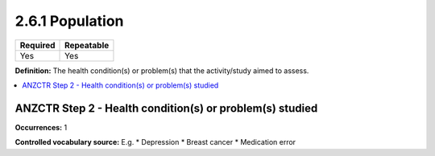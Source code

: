 .. _2.6.1:

2.6.1 Population
================

======== ==========
Required Repeatable
======== ==========
Yes      Yes
======== ==========

**Definition:** The health condition(s) or problem(s) that the activity/study aimed to assess.

.. contents:: :local:

.. _step2:

ANZCTR Step 2 - Health condition(s) or problem(s) studied
~~~~~~~~~~~~~~~~~~~~~~~~~~~~~~~~~~~~~~~~~~~~~~~~~~~~~~~~~

**Occurrences:** 1

**Controlled vocabulary source:** 
E.g. 
* Depression
* Breast cancer
* Medication error

